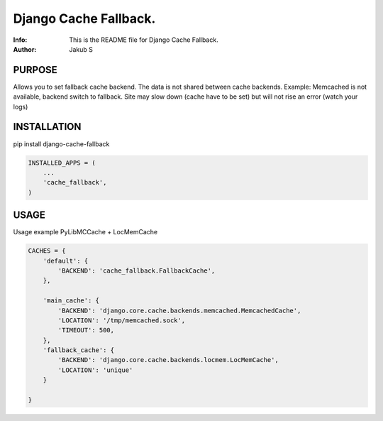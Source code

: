 ==============================================================================
Django Cache Fallback.
==============================================================================
:Info: This is the README file for Django Cache Fallback.
:Author: Jakub S

.. index: README
.. image:: https://travis-ci.org/Kub-AT/django-cache-fallback.svg?branch=master
   :target: https://travis-ci.org/Kub-AT/django-cache-fallback

PURPOSE
-------
Allows you to set fallback cache backend. 
The data is not shared between cache backends.
Example: Memcached is not available, backend switch to fallback. Site may slow down (cache have to be set)
but will not rise an error (watch your logs)

INSTALLATION
------------
pip install django-cache-fallback

.. code:: python

   INSTALLED_APPS = (
       ...
       'cache_fallback',
   )

USAGE
-----
Usage example PyLibMCCache + LocMemCache

.. code:: python

    CACHES = {
        'default': {
            'BACKEND': 'cache_fallback.FallbackCache',
        },

        'main_cache': {
            'BACKEND': 'django.core.cache.backends.memcached.MemcachedCache',
            'LOCATION': '/tmp/memcached.sock',
            'TIMEOUT': 500,
        },
        'fallback_cache': {
            'BACKEND': 'django.core.cache.backends.locmem.LocMemCache',
            'LOCATION': 'unique'
        }

    }


